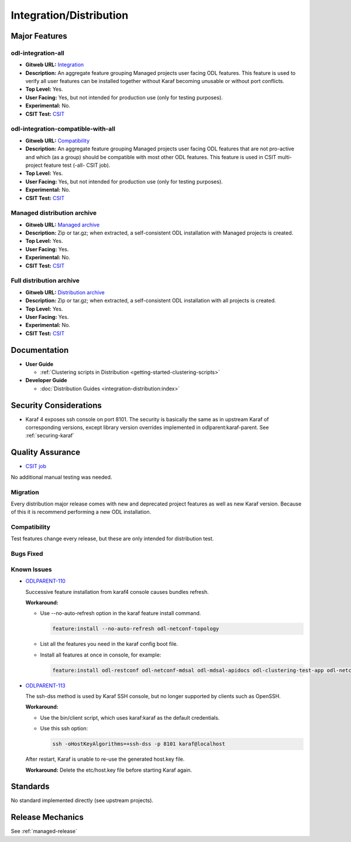 ========================
Integration/Distribution
========================

Major Features
==============

odl-integration-all
-------------------

* **Gitweb URL:** `Integration <https://git.opendaylight.org/gerrit/gitweb?p=integration/distribution.git;a=blob;f=features/singles/odl-integration-all/pom.xml;hb=refs/heads/stable/neon>`_
* **Description:** An aggregate feature grouping Managed projects user facing ODL features.
  This feature is used to verify all user features can be installed together without Karaf
  becoming unusable or without port conflicts.
* **Top Level:** Yes.
* **User Facing:** Yes, but not intended for production use (only for testing purposes).
* **Experimental:** No.
* **CSIT Test:** `CSIT <https://jenkins.opendaylight.org/releng/view/distribution/job/distribution-sanity-neon>`_

odl-integration-compatible-with-all
-----------------------------------

* **Gitweb URL:** `Compatibility <https://git.opendaylight.org/gerrit/gitweb?p=integration/distribution.git;a=blob;f=features/singles/odl-integration-compatible-with-all/pom.xml;hb=refs/heads/stable/neon>`_
* **Description:** An aggregate feature grouping Managed projects user facing ODL features
  that are not pro-active and which (as a group) should be compatible with most other ODL features.
  This feature is used in CSIT multi-project feature test (-all- CSIT job).
* **Top Level:** Yes.
* **User Facing:** Yes, but not intended for production use (only for testing purposes).
* **Experimental:** No.
* **CSIT Test:** `CSIT <https://jenkins.opendaylight.org/releng/view/distribution/job/distribution-sanity-neon>`_

Managed distribution archive
----------------------------
* **Gitweb URL:** `Managed archive <https://git.opendaylight.org/gerrit/gitweb?p=integration/distribution.git;a=blob;f=karaf/pom.xml;hb=refs/heads/stable/neon>`_
* **Description:** Zip or tar.gz; when extracted, a self-consistent ODL installation with Managed projects is created.
* **Top Level:** Yes.
* **User Facing:** Yes.
* **Experimental:** No.
* **CSIT Test:** `CSIT <https://jenkins.opendaylight.org/releng/view/distribution/job/distribution-sanity-neon>`_

Full distribution archive
----------------------------
* **Gitweb URL:** `Distribution archive <https://git.opendaylight.org/gerrit/gitweb?p=integration/distribution.git;a=blob;f=opendaylight/pom.xml;hb=refs/heads/stable/neon>`_
* **Description:** Zip or tar.gz; when extracted, a self-consistent ODL installation with all projects is created.
* **Top Level:** Yes.
* **User Facing:** Yes.
* **Experimental:** No.
* **CSIT Test:** `CSIT <https://jenkins.opendaylight.org/releng/view/distribution/job/distribution-sanity-neon>`_

Documentation
=============

* **User Guide**

  * :ref:`Clustering scripts in Distribution <getting-started-clustering-scripts>`

* **Developer Guide**

  * :doc:`Distribution Guides <integration-distribution:index>`

Security Considerations
=======================

* Karaf 4 exposes ssh console on port 8101. The security is basically the
  same as in upstream Karaf of corresponding versions, except library version
  overrides implemented in odlparent:karaf-parent. See :ref:`securing-karaf`

Quality Assurance
=================

* `CSIT job <https://jenkins.opendaylight.org/releng/job/distribution-csit-1node-userfeatures-all-neon>`_

No additional manual testing was needed.

Migration
---------

Every distribution major release comes with new and deprecated project features as well
as new Karaf version. Because of this it is recommend performing a new ODL installation.

Compatibility
-------------

Test features change every release, but these are only intended for distribution test.

Bugs Fixed
----------

Known Issues
------------

* `ODLPARENT-110 <https://jira.opendaylight.org/browse/ODLPARENT-110>`_

  Successive feature installation from karaf4 console causes bundles refresh.

  **Workaround:**

  * Use --no-auto-refresh option in the karaf feature install command.

    .. code:: bash

       feature:install --no-auto-refresh odl-netconf-topology

  * List all the features you need in the karaf config boot file.

  * Install all features at once in console, for example:

    .. code:: bash

       feature:install odl-restconf odl-netconf-mdsal odl-mdsal-apidocs odl-clustering-test-app odl-netconf-topology

* `ODLPARENT-113 <https://jira.opendaylight.org/browse/ODLPARENT-113>`_

  The ssh-dss method is used by Karaf SSH console, but no longer supported by clients such as OpenSSH.

  **Workaround:**

  * Use the bin/client script, which uses karaf:karaf as the default credentials.

  * Use this ssh option:

    .. code:: bash

       ssh -oHostKeyAlgorithms=+ssh-dss -p 8101 karaf@localhost

  After restart, Karaf is unable to re-use the generated host.key file.

  **Workaround:** Delete the etc/host.key file before starting Karaf again.

Standards
=========

No standard implemented directly (see upstream projects).

Release Mechanics
=================

See :ref:`managed-release`
